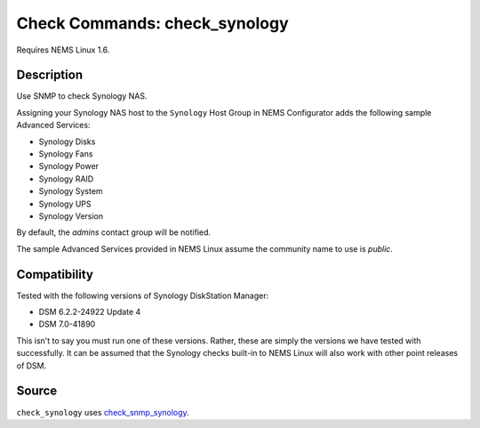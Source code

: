 Check Commands: check_synology
==============================

Requires NEMS Linux 1.6.

Description
-----------

Use SNMP to check Synology NAS.

Assigning your Synology NAS host to the ``Synology`` Host Group in NEMS Configurator adds the following sample Advanced Services:

- Synology Disks
- Synology Fans
- Synology Power
- Synology RAID
- Synology System
- Synology UPS
- Synology Version

By default, the *admins* contact group will be notified.

The sample Advanced Services provided in NEMS Linux assume the community name to use is `public`.

Compatibility
-------------

Tested with the following versions of Synology DiskStation Manager:

- DSM 6.2.2-24922 Update 4
- DSM 7.0-41890

This isn't to say you must run one of these versions. Rather, these are simply the versions we have tested with successfully. It can be assumed that the Synology checks built-in to NEMS Linux will also work with other point releases of DSM.

Source
------

``check_synology`` uses `check_snmp_synology <https://github.com/corben2/check_snmp_synology>`__.
